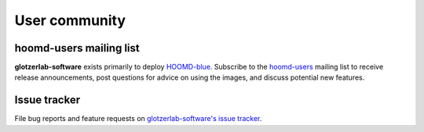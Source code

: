 User community
==============

hoomd-users mailing list
--------------------------

**glotzerlab-software** exists primarily to deploy `HOOMD-blue <https://glotzerlab.engin.umich.edu/hoomd-blue>`_.
Subscribe to the `hoomd-users <https://groups.google.com/d/forum/hoomd-users>`_ mailing list to receive release
announcements, post questions for advice on using the images, and discuss potential new features.

Issue tracker
-------------

File bug reports and feature requests on `glotzerlab-software's issue tracker <https://bitbucket.org/glotzer/docker-glotzerlab-software/issues?status=new&status=open>`_.
